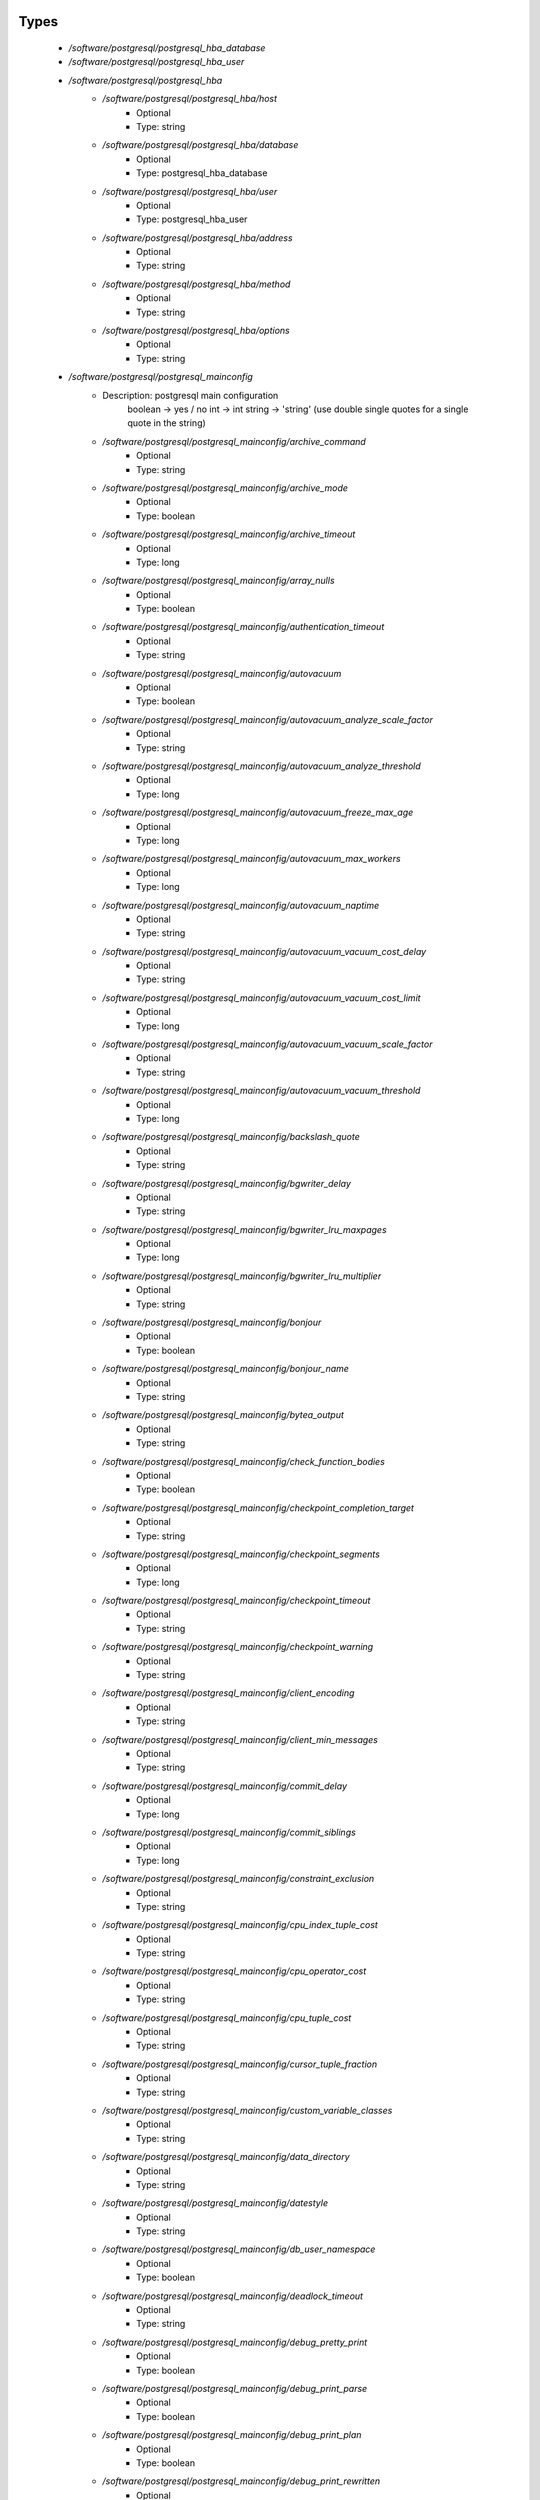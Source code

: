 
Types
-----

 - `/software/postgresql/postgresql_hba_database`
 - `/software/postgresql/postgresql_hba_user`
 - `/software/postgresql/postgresql_hba`
    - `/software/postgresql/postgresql_hba/host`
        - Optional
        - Type: string
    - `/software/postgresql/postgresql_hba/database`
        - Optional
        - Type: postgresql_hba_database
    - `/software/postgresql/postgresql_hba/user`
        - Optional
        - Type: postgresql_hba_user
    - `/software/postgresql/postgresql_hba/address`
        - Optional
        - Type: string
    - `/software/postgresql/postgresql_hba/method`
        - Optional
        - Type: string
    - `/software/postgresql/postgresql_hba/options`
        - Optional
        - Type: string
 - `/software/postgresql/postgresql_mainconfig`
    - Description: postgresql main configuration
        boolean -> yes / no
        int     -> int
        string  -> 'string' (use double single quotes for a single quote in the string)
    - `/software/postgresql/postgresql_mainconfig/archive_command`
        - Optional
        - Type: string
    - `/software/postgresql/postgresql_mainconfig/archive_mode`
        - Optional
        - Type: boolean
    - `/software/postgresql/postgresql_mainconfig/archive_timeout`
        - Optional
        - Type: long
    - `/software/postgresql/postgresql_mainconfig/array_nulls`
        - Optional
        - Type: boolean
    - `/software/postgresql/postgresql_mainconfig/authentication_timeout`
        - Optional
        - Type: string
    - `/software/postgresql/postgresql_mainconfig/autovacuum`
        - Optional
        - Type: boolean
    - `/software/postgresql/postgresql_mainconfig/autovacuum_analyze_scale_factor`
        - Optional
        - Type: string
    - `/software/postgresql/postgresql_mainconfig/autovacuum_analyze_threshold`
        - Optional
        - Type: long
    - `/software/postgresql/postgresql_mainconfig/autovacuum_freeze_max_age`
        - Optional
        - Type: long
    - `/software/postgresql/postgresql_mainconfig/autovacuum_max_workers`
        - Optional
        - Type: long
    - `/software/postgresql/postgresql_mainconfig/autovacuum_naptime`
        - Optional
        - Type: string
    - `/software/postgresql/postgresql_mainconfig/autovacuum_vacuum_cost_delay`
        - Optional
        - Type: string
    - `/software/postgresql/postgresql_mainconfig/autovacuum_vacuum_cost_limit`
        - Optional
        - Type: long
    - `/software/postgresql/postgresql_mainconfig/autovacuum_vacuum_scale_factor`
        - Optional
        - Type: string
    - `/software/postgresql/postgresql_mainconfig/autovacuum_vacuum_threshold`
        - Optional
        - Type: long
    - `/software/postgresql/postgresql_mainconfig/backslash_quote`
        - Optional
        - Type: string
    - `/software/postgresql/postgresql_mainconfig/bgwriter_delay`
        - Optional
        - Type: string
    - `/software/postgresql/postgresql_mainconfig/bgwriter_lru_maxpages`
        - Optional
        - Type: long
    - `/software/postgresql/postgresql_mainconfig/bgwriter_lru_multiplier`
        - Optional
        - Type: string
    - `/software/postgresql/postgresql_mainconfig/bonjour`
        - Optional
        - Type: boolean
    - `/software/postgresql/postgresql_mainconfig/bonjour_name`
        - Optional
        - Type: string
    - `/software/postgresql/postgresql_mainconfig/bytea_output`
        - Optional
        - Type: string
    - `/software/postgresql/postgresql_mainconfig/check_function_bodies`
        - Optional
        - Type: boolean
    - `/software/postgresql/postgresql_mainconfig/checkpoint_completion_target`
        - Optional
        - Type: string
    - `/software/postgresql/postgresql_mainconfig/checkpoint_segments`
        - Optional
        - Type: long
    - `/software/postgresql/postgresql_mainconfig/checkpoint_timeout`
        - Optional
        - Type: string
    - `/software/postgresql/postgresql_mainconfig/checkpoint_warning`
        - Optional
        - Type: string
    - `/software/postgresql/postgresql_mainconfig/client_encoding`
        - Optional
        - Type: string
    - `/software/postgresql/postgresql_mainconfig/client_min_messages`
        - Optional
        - Type: string
    - `/software/postgresql/postgresql_mainconfig/commit_delay`
        - Optional
        - Type: long
    - `/software/postgresql/postgresql_mainconfig/commit_siblings`
        - Optional
        - Type: long
    - `/software/postgresql/postgresql_mainconfig/constraint_exclusion`
        - Optional
        - Type: string
    - `/software/postgresql/postgresql_mainconfig/cpu_index_tuple_cost`
        - Optional
        - Type: string
    - `/software/postgresql/postgresql_mainconfig/cpu_operator_cost`
        - Optional
        - Type: string
    - `/software/postgresql/postgresql_mainconfig/cpu_tuple_cost`
        - Optional
        - Type: string
    - `/software/postgresql/postgresql_mainconfig/cursor_tuple_fraction`
        - Optional
        - Type: string
    - `/software/postgresql/postgresql_mainconfig/custom_variable_classes`
        - Optional
        - Type: string
    - `/software/postgresql/postgresql_mainconfig/data_directory`
        - Optional
        - Type: string
    - `/software/postgresql/postgresql_mainconfig/datestyle`
        - Optional
        - Type: string
    - `/software/postgresql/postgresql_mainconfig/db_user_namespace`
        - Optional
        - Type: boolean
    - `/software/postgresql/postgresql_mainconfig/deadlock_timeout`
        - Optional
        - Type: string
    - `/software/postgresql/postgresql_mainconfig/debug_pretty_print`
        - Optional
        - Type: boolean
    - `/software/postgresql/postgresql_mainconfig/debug_print_parse`
        - Optional
        - Type: boolean
    - `/software/postgresql/postgresql_mainconfig/debug_print_plan`
        - Optional
        - Type: boolean
    - `/software/postgresql/postgresql_mainconfig/debug_print_rewritten`
        - Optional
        - Type: boolean
    - `/software/postgresql/postgresql_mainconfig/default_statistics_target`
        - Optional
        - Type: long
    - `/software/postgresql/postgresql_mainconfig/default_tablespace`
        - Optional
        - Type: string
    - `/software/postgresql/postgresql_mainconfig/default_text_search_config`
        - Optional
        - Type: string
    - `/software/postgresql/postgresql_mainconfig/default_transaction_deferrable`
        - Optional
        - Type: boolean
    - `/software/postgresql/postgresql_mainconfig/default_transaction_isolation`
        - Optional
        - Type: string
    - `/software/postgresql/postgresql_mainconfig/default_transaction_read_only`
        - Optional
        - Type: boolean
    - `/software/postgresql/postgresql_mainconfig/default_with_oids`
        - Optional
        - Type: boolean
    - `/software/postgresql/postgresql_mainconfig/dynamic_library_path`
        - Optional
        - Type: string
    - `/software/postgresql/postgresql_mainconfig/effective_cache_size`
        - Optional
        - Type: string
    - `/software/postgresql/postgresql_mainconfig/effective_io_concurrency`
        - Optional
        - Type: long
    - `/software/postgresql/postgresql_mainconfig/enable_bitmapscan`
        - Optional
        - Type: boolean
    - `/software/postgresql/postgresql_mainconfig/enable_hashagg`
        - Optional
        - Type: boolean
    - `/software/postgresql/postgresql_mainconfig/enable_hashjoin`
        - Optional
        - Type: boolean
    - `/software/postgresql/postgresql_mainconfig/enable_indexscan`
        - Optional
        - Type: boolean
    - `/software/postgresql/postgresql_mainconfig/enable_material`
        - Optional
        - Type: boolean
    - `/software/postgresql/postgresql_mainconfig/enable_mergejoin`
        - Optional
        - Type: boolean
    - `/software/postgresql/postgresql_mainconfig/enable_nestloop`
        - Optional
        - Type: boolean
    - `/software/postgresql/postgresql_mainconfig/enable_seqscan`
        - Optional
        - Type: boolean
    - `/software/postgresql/postgresql_mainconfig/enable_sort`
        - Optional
        - Type: boolean
    - `/software/postgresql/postgresql_mainconfig/enable_tidscan`
        - Optional
        - Type: boolean
    - `/software/postgresql/postgresql_mainconfig/escape_string_warning`
        - Optional
        - Type: boolean
    - `/software/postgresql/postgresql_mainconfig/exit_on_error`
        - Optional
        - Type: boolean
    - `/software/postgresql/postgresql_mainconfig/external_pid_file`
        - Optional
        - Type: string
    - `/software/postgresql/postgresql_mainconfig/extra_float_digits`
        - Optional
        - Type: long
    - `/software/postgresql/postgresql_mainconfig/from_collapse_limit`
        - Optional
        - Type: long
    - `/software/postgresql/postgresql_mainconfig/fsync`
        - Optional
        - Type: boolean
    - `/software/postgresql/postgresql_mainconfig/full_page_writes`
        - Optional
        - Type: boolean
    - `/software/postgresql/postgresql_mainconfig/geqo`
        - Optional
        - Type: boolean
    - `/software/postgresql/postgresql_mainconfig/geqo_effort`
        - Optional
        - Type: long
    - `/software/postgresql/postgresql_mainconfig/geqo_generations`
        - Optional
        - Type: long
    - `/software/postgresql/postgresql_mainconfig/geqo_pool_size`
        - Optional
        - Type: long
    - `/software/postgresql/postgresql_mainconfig/geqo_seed`
        - Optional
        - Type: string
    - `/software/postgresql/postgresql_mainconfig/geqo_selection_bias`
        - Optional
        - Type: string
    - `/software/postgresql/postgresql_mainconfig/geqo_threshold`
        - Optional
        - Type: long
    - `/software/postgresql/postgresql_mainconfig/hba_file`
        - Optional
        - Type: string
    - `/software/postgresql/postgresql_mainconfig/hot_standby`
        - Optional
        - Type: boolean
    - `/software/postgresql/postgresql_mainconfig/hot_standby_feedback`
        - Optional
        - Type: boolean
    - `/software/postgresql/postgresql_mainconfig/ident_file`
        - Optional
        - Type: string
    - `/software/postgresql/postgresql_mainconfig/intervalstyle`
        - Optional
        - Type: string
    - `/software/postgresql/postgresql_mainconfig/join_collapse_limit`
        - Optional
        - Type: long
    - `/software/postgresql/postgresql_mainconfig/krb_caseins_users`
        - Optional
        - Type: boolean
    - `/software/postgresql/postgresql_mainconfig/krb_server_keyfile`
        - Optional
        - Type: string
    - `/software/postgresql/postgresql_mainconfig/krb_srvname`
        - Optional
        - Type: string
    - `/software/postgresql/postgresql_mainconfig/lc_messages`
        - Optional
        - Type: string
    - `/software/postgresql/postgresql_mainconfig/lc_monetary`
        - Optional
        - Type: string
    - `/software/postgresql/postgresql_mainconfig/lc_numeric`
        - Optional
        - Type: string
    - `/software/postgresql/postgresql_mainconfig/lc_time`
        - Optional
        - Type: string
    - `/software/postgresql/postgresql_mainconfig/listen_addresses`
        - Optional
        - Type: string
    - `/software/postgresql/postgresql_mainconfig/lo_compat_privileges`
        - Optional
        - Type: boolean
    - `/software/postgresql/postgresql_mainconfig/local_preload_libraries`
        - Optional
        - Type: string
    - `/software/postgresql/postgresql_mainconfig/log_autovacuum_min_duration`
        - Optional
        - Type: long
    - `/software/postgresql/postgresql_mainconfig/log_checkpoints`
        - Optional
        - Type: boolean
    - `/software/postgresql/postgresql_mainconfig/log_connections`
        - Optional
        - Type: boolean
    - `/software/postgresql/postgresql_mainconfig/log_destination`
        - Optional
        - Type: string
    - `/software/postgresql/postgresql_mainconfig/log_directory`
        - Optional
        - Type: string
    - `/software/postgresql/postgresql_mainconfig/log_disconnections`
        - Optional
        - Type: boolean
    - `/software/postgresql/postgresql_mainconfig/log_duration`
        - Optional
        - Type: boolean
    - `/software/postgresql/postgresql_mainconfig/log_error_verbosity`
        - Optional
        - Type: string
    - `/software/postgresql/postgresql_mainconfig/log_executor_stats`
        - Optional
        - Type: boolean
    - `/software/postgresql/postgresql_mainconfig/log_file_mode`
        - Optional
        - Type: long
    - `/software/postgresql/postgresql_mainconfig/log_filename`
        - Optional
        - Type: string
    - `/software/postgresql/postgresql_mainconfig/log_hostname`
        - Optional
        - Type: boolean
    - `/software/postgresql/postgresql_mainconfig/log_line_prefix`
        - Optional
        - Type: string
    - `/software/postgresql/postgresql_mainconfig/log_lock_waits`
        - Optional
        - Type: boolean
    - `/software/postgresql/postgresql_mainconfig/log_min_duration_statement`
        - Optional
        - Type: long
    - `/software/postgresql/postgresql_mainconfig/log_min_error_statement`
        - Optional
        - Type: string
    - `/software/postgresql/postgresql_mainconfig/log_min_messages`
        - Optional
        - Type: string
    - `/software/postgresql/postgresql_mainconfig/log_parser_stats`
        - Optional
        - Type: boolean
    - `/software/postgresql/postgresql_mainconfig/log_planner_stats`
        - Optional
        - Type: boolean
    - `/software/postgresql/postgresql_mainconfig/log_rotation_age`
        - Optional
        - Type: string
    - `/software/postgresql/postgresql_mainconfig/log_rotation_size`
        - Optional
        - Type: long
    - `/software/postgresql/postgresql_mainconfig/log_statement`
        - Optional
        - Type: string
    - `/software/postgresql/postgresql_mainconfig/log_statement_stats`
        - Optional
        - Type: boolean
    - `/software/postgresql/postgresql_mainconfig/log_temp_files`
        - Optional
        - Type: long
    - `/software/postgresql/postgresql_mainconfig/log_timezone`
        - Optional
        - Type: string
    - `/software/postgresql/postgresql_mainconfig/log_truncate_on_rotation`
        - Optional
        - Type: boolean
    - `/software/postgresql/postgresql_mainconfig/logging_collector`
        - Optional
        - Type: boolean
    - `/software/postgresql/postgresql_mainconfig/maintenance_work_mem`
        - Optional
        - Type: string
    - `/software/postgresql/postgresql_mainconfig/max_connections`
        - Optional
        - Type: long
    - `/software/postgresql/postgresql_mainconfig/max_files_per_process`
        - Optional
        - Type: long
    - `/software/postgresql/postgresql_mainconfig/max_locks_per_transaction`
        - Optional
        - Type: long
    - `/software/postgresql/postgresql_mainconfig/max_pred_locks_per_transaction`
        - Optional
        - Type: long
    - `/software/postgresql/postgresql_mainconfig/max_prepared_transactions`
        - Optional
        - Type: long
    - `/software/postgresql/postgresql_mainconfig/max_stack_depth`
        - Optional
        - Type: string
    - `/software/postgresql/postgresql_mainconfig/max_standby_archive_delay`
        - Optional
        - Type: string
    - `/software/postgresql/postgresql_mainconfig/max_standby_streaming_delay`
        - Optional
        - Type: string
    - `/software/postgresql/postgresql_mainconfig/max_wal_senders`
        - Optional
        - Type: long
    - `/software/postgresql/postgresql_mainconfig/password_encryption`
        - Optional
        - Type: boolean
    - `/software/postgresql/postgresql_mainconfig/port`
        - Optional
        - Type: long
    - `/software/postgresql/postgresql_mainconfig/quote_all_identifiers`
        - Optional
        - Type: boolean
    - `/software/postgresql/postgresql_mainconfig/random_page_cost`
        - Optional
        - Type: string
    - `/software/postgresql/postgresql_mainconfig/replication_timeout`
        - Optional
        - Type: string
    - `/software/postgresql/postgresql_mainconfig/restart_after_crash`
        - Optional
        - Type: boolean
    - `/software/postgresql/postgresql_mainconfig/search_path`
        - Optional
        - Type: string
    - `/software/postgresql/postgresql_mainconfig/seq_page_cost`
        - Optional
        - Type: string
    - `/software/postgresql/postgresql_mainconfig/session_replication_role`
        - Optional
        - Type: string
    - `/software/postgresql/postgresql_mainconfig/shared_buffers`
        - Optional
        - Type: string
    - `/software/postgresql/postgresql_mainconfig/shared_preload_libraries`
        - Optional
        - Type: string
    - `/software/postgresql/postgresql_mainconfig/silent_mode`
        - Optional
        - Type: boolean
    - `/software/postgresql/postgresql_mainconfig/sql_inheritance`
        - Optional
        - Type: boolean
    - `/software/postgresql/postgresql_mainconfig/ssl`
        - Optional
        - Type: boolean
    - `/software/postgresql/postgresql_mainconfig/ssl_ciphers`
        - Optional
        - Type: string
    - `/software/postgresql/postgresql_mainconfig/ssl_renegotiation_limit`
        - Optional
        - Type: string
    - `/software/postgresql/postgresql_mainconfig/standard_conforming_strings`
        - Optional
        - Type: boolean
    - `/software/postgresql/postgresql_mainconfig/statement_timeout`
        - Optional
        - Type: long
    - `/software/postgresql/postgresql_mainconfig/stats_temp_directory`
        - Optional
        - Type: string
    - `/software/postgresql/postgresql_mainconfig/superuser_reserved_connections`
        - Optional
        - Type: long
    - `/software/postgresql/postgresql_mainconfig/synchronize_seqscans`
        - Optional
        - Type: boolean
    - `/software/postgresql/postgresql_mainconfig/synchronous_commit`
        - Optional
        - Type: boolean
    - `/software/postgresql/postgresql_mainconfig/synchronous_standby_names`
        - Optional
        - Type: string
    - `/software/postgresql/postgresql_mainconfig/syslog_facility`
        - Optional
        - Type: string
    - `/software/postgresql/postgresql_mainconfig/syslog_ident`
        - Optional
        - Type: string
    - `/software/postgresql/postgresql_mainconfig/tcp_keepalives_count`
        - Optional
        - Type: long
    - `/software/postgresql/postgresql_mainconfig/tcp_keepalives_idle`
        - Optional
        - Type: long
    - `/software/postgresql/postgresql_mainconfig/tcp_keepalives_interval`
        - Optional
        - Type: long
    - `/software/postgresql/postgresql_mainconfig/temp_buffers`
        - Optional
        - Type: string
    - `/software/postgresql/postgresql_mainconfig/temp_tablespaces`
        - Optional
        - Type: string
    - `/software/postgresql/postgresql_mainconfig/timezone`
        - Optional
        - Type: string
    - `/software/postgresql/postgresql_mainconfig/timezone_abbreviations`
        - Optional
        - Type: string
    - `/software/postgresql/postgresql_mainconfig/track_activities`
        - Optional
        - Type: boolean
    - `/software/postgresql/postgresql_mainconfig/track_activity_query_size`
        - Optional
        - Type: long
    - `/software/postgresql/postgresql_mainconfig/track_counts`
        - Optional
        - Type: boolean
    - `/software/postgresql/postgresql_mainconfig/track_functions`
        - Optional
        - Type: string
    - `/software/postgresql/postgresql_mainconfig/transform_null_equals`
        - Optional
        - Type: boolean
    - `/software/postgresql/postgresql_mainconfig/unix_socket_directory`
        - Optional
        - Type: string
    - `/software/postgresql/postgresql_mainconfig/unix_socket_group`
        - Optional
        - Type: string
    - `/software/postgresql/postgresql_mainconfig/unix_socket_permissions`
        - Optional
        - Type: long
    - `/software/postgresql/postgresql_mainconfig/update_process_title`
        - Optional
        - Type: boolean
    - `/software/postgresql/postgresql_mainconfig/vacuum_cost_delay`
        - Optional
        - Type: string
    - `/software/postgresql/postgresql_mainconfig/vacuum_cost_limit`
        - Optional
        - Type: long
    - `/software/postgresql/postgresql_mainconfig/vacuum_cost_page_dirty`
        - Optional
        - Type: long
    - `/software/postgresql/postgresql_mainconfig/vacuum_cost_page_hit`
        - Optional
        - Type: long
    - `/software/postgresql/postgresql_mainconfig/vacuum_cost_page_miss`
        - Optional
        - Type: long
    - `/software/postgresql/postgresql_mainconfig/vacuum_defer_cleanup_age`
        - Optional
        - Type: long
    - `/software/postgresql/postgresql_mainconfig/vacuum_freeze_min_age`
        - Optional
        - Type: long
    - `/software/postgresql/postgresql_mainconfig/vacuum_freeze_table_age`
        - Optional
        - Type: long
    - `/software/postgresql/postgresql_mainconfig/wal_buffers`
        - Optional
        - Type: long
    - `/software/postgresql/postgresql_mainconfig/wal_keep_segments`
        - Optional
        - Type: long
    - `/software/postgresql/postgresql_mainconfig/wal_level`
        - Optional
        - Type: string
    - `/software/postgresql/postgresql_mainconfig/wal_receiver_status_interval`
        - Optional
        - Type: string
    - `/software/postgresql/postgresql_mainconfig/wal_sender_delay`
        - Optional
        - Type: string
    - `/software/postgresql/postgresql_mainconfig/wal_sync_method`
        - Optional
        - Type: string
    - `/software/postgresql/postgresql_mainconfig/wal_writer_delay`
        - Optional
        - Type: string
    - `/software/postgresql/postgresql_mainconfig/work_mem`
        - Optional
        - Type: string
    - `/software/postgresql/postgresql_mainconfig/xmlbinary`
        - Optional
        - Type: string
    - `/software/postgresql/postgresql_mainconfig/xmloption`
        - Optional
        - Type: string
 - `/software/postgresql/postgresql_db`
    - `/software/postgresql/postgresql_db/installfile`
        - Description: this file is used to initialise the database (using the pgsql -f option)
        - Optional
        - Type: string
    - `/software/postgresql/postgresql_db/lang`
        - Description: sets the pg language for the db (using createlang), this runs after installfile.
        - Optional
        - Type: string
    - `/software/postgresql/postgresql_db/langfile`
        - Description: this file is used to add procedures in certain lang (using pgsql -f option), this runs after successful lang is added
        - Optional
        - Type: string
    - `/software/postgresql/postgresql_db/sql_user`
        - Description: apply the installfile with this user (if not defined, the owner is used)
        - Optional
        - Type: string
    - `/software/postgresql/postgresql_db/user`
        - Description: database owner
        - Optional
        - Type: string
 - `/software/postgresql/postgresql_recovery_config`
    - `/software/postgresql/postgresql_recovery_config/recovery_target_timeline`
        - Description: recovering into a particular timeline, e.g. 'latest' in case of standby server
        - Optional
        - Type: string
    - `/software/postgresql/postgresql_recovery_config/standby_mode`
        - Description: start server as standby
        - Optional
        - Type: boolean
    - `/software/postgresql/postgresql_recovery_config/primary_conninfo`
        - Description: connection info to connect from standby to master
        - Optional
        - Type: string
    - `/software/postgresql/postgresql_recovery_config/trigger_file`
        - Description: file presence ends recovery
        - Optional
        - Type: absolute_file_path
 - `/software/postgresql/postgresql_recovery`
    - `/software/postgresql/postgresql_recovery/config`
        - Description: recovery configuration
        - Optional
        - Type: postgresql_recovery_config
    - `/software/postgresql/postgresql_recovery/suffix`
        - Description: suffix for the recovery configuration file
        - Optional
        - Type: string
    - `/software/postgresql/postgresql_recovery/done`
        - Description: when recovery.done if present, do not create the recovery configuration
      (if you use the default suffix, always creating the recovery.conf might be dangerous)
        - Optional
        - Type: boolean
 - `/software/postgresql/postgresql_config`
    - `/software/postgresql/postgresql_config/hba`
        - Optional
        - Type: postgresql_hba
    - `/software/postgresql/postgresql_config/main`
        - Optional
        - Type: postgresql_mainconfig
    - `/software/postgresql/postgresql_config/debug_print`
        - Optional
        - Type: long
 - `/software/postgresql/postgresql_role_sql`
    - Description: The raw ALTER ROLE sql (cannot contain a ';'; use ENCRYPTED PASSWORD instead)
 - `/software/postgresql/postgresql_initdb`
    - `/software/postgresql/postgresql_initdb/data-checksums`
        - Description: enable datachecksumming (requires v9.3.0)
        - Optional
        - Type: boolean
 - `/software/postgresql/postgresql_component`
    - `/software/postgresql/postgresql_component/commands`
        - Optional
        - Type: string
    - `/software/postgresql/postgresql_component/config`
        - Optional
        - Type: postgresql_config
    - `/software/postgresql/postgresql_component/databases`
        - Description: Databases are only added/created, never updated, modified or removed.
        - Optional
        - Type: postgresql_db
    - `/software/postgresql/postgresql_component/pg_dir`
        - Description: Name of the base directory of the postgres install.
      This directory will be used for the installation (eg. create the PG_VERSION in subdirectory data).
        - Optional
        - Type: string
    - `/software/postgresql/postgresql_component/pg_engine`
        - Optional
        - Type: string
    - `/software/postgresql/postgresql_component/pg_hba`
        - Description: Legacy: full text of the pg_hba.conf file
        - Optional
        - Type: string
    - `/software/postgresql/postgresql_component/pg_port`
        - Description: Legacy: port used by postgres
        - Optional
        - Type: string
    - `/software/postgresql/postgresql_component/pg_script_name`
        - Description: Name of the service to start postgresql.
      This should allow you to start multiple postgres instances on the same machine.
        - Optional
        - Type: string
    - `/software/postgresql/postgresql_component/pg_version`
        - Optional
        - Type: string
    - `/software/postgresql/postgresql_component/postgresql_conf`
        - Description: Legacy: full text of the postgresql.conf file
        - Optional
        - Type: string
    - `/software/postgresql/postgresql_component/roles`
        - Description: role name with ROLE ALTER SQL command. Roles are only added and updated, never removed.
        - Optional
        - Type: postgresql_role_sql
    - `/software/postgresql/postgresql_component/recovery`
        - Description: recovery config and behaviour
        - Optional
        - Type: postgresql_recovery
    - `/software/postgresql/postgresql_component/initdb`
        - Description: initdb options
        - Optional
        - Type: postgresql_initdb

Functions
---------

 - postgresql_is_hba_db
 - postgresql_is_hba_address

